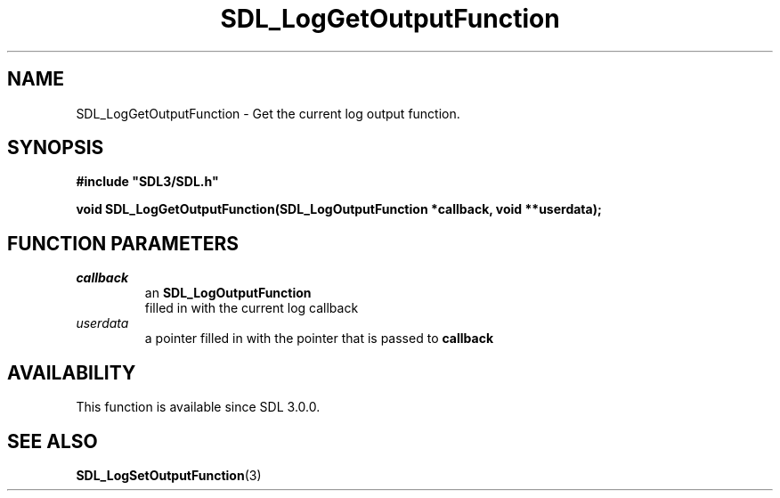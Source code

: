 .\" This manpage content is licensed under Creative Commons
.\"  Attribution 4.0 International (CC BY 4.0)
.\"   https://creativecommons.org/licenses/by/4.0/
.\" This manpage was generated from SDL's wiki page for SDL_LogGetOutputFunction:
.\"   https://wiki.libsdl.org/SDL_LogGetOutputFunction
.\" Generated with SDL/build-scripts/wikiheaders.pl
.\"  revision SDL-aba3038
.\" Please report issues in this manpage's content at:
.\"   https://github.com/libsdl-org/sdlwiki/issues/new
.\" Please report issues in the generation of this manpage from the wiki at:
.\"   https://github.com/libsdl-org/SDL/issues/new?title=Misgenerated%20manpage%20for%20SDL_LogGetOutputFunction
.\" SDL can be found at https://libsdl.org/
.de URL
\$2 \(laURL: \$1 \(ra\$3
..
.if \n[.g] .mso www.tmac
.TH SDL_LogGetOutputFunction 3 "SDL 3.0.0" "SDL" "SDL3 FUNCTIONS"
.SH NAME
SDL_LogGetOutputFunction \- Get the current log output function\[char46]
.SH SYNOPSIS
.nf
.B #include \(dqSDL3/SDL.h\(dq
.PP
.BI "void SDL_LogGetOutputFunction(SDL_LogOutputFunction *callback, void **userdata);
.fi
.SH FUNCTION PARAMETERS
.TP
.I callback
an 
.BR SDL_LogOutputFunction
 filled in with the current log callback
.TP
.I userdata
a pointer filled in with the pointer that is passed to
.BR callback

.SH AVAILABILITY
This function is available since SDL 3\[char46]0\[char46]0\[char46]

.SH SEE ALSO
.BR SDL_LogSetOutputFunction (3)

